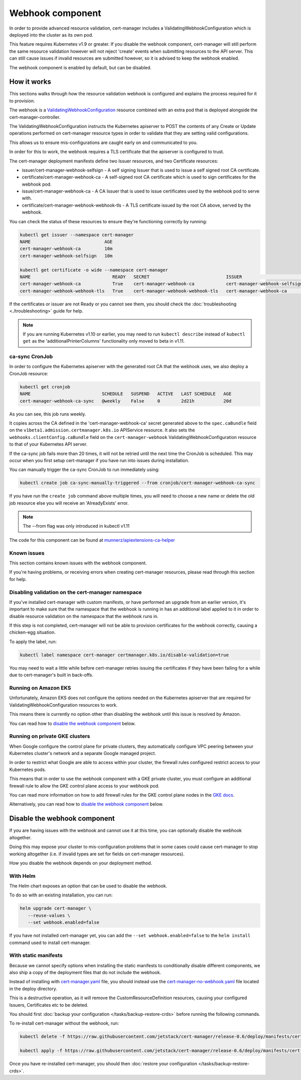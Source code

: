 =================
Webhook component
=================

In order to provide advanced resource validation, cert-manager includes a
ValidatingWebhookConfiguration which is deployed into the cluster as its own
pod.

This feature requires Kubernetes v1.9 or greater. If you disable the webhook
component, cert-manager will still perform the same resource validation however
will not reject 'create' events when submitting resources to the API server.
This can still cause issues if invalid resources are submitted however, so it
is advised to keep the webhook enabled.

The webhook component is enabled by default, but can be disabled.

How it works
============

This sections walks through how the resource validation webhook is configured
and explains the process required for it to provision.

The webhook is a ValidatingWebhookConfiguration_ resource combined with an
extra pod that is deployed alongside the cert-manager-controller.

The ValidatingWebhookConfiguration instructs the Kubernetes apiserver to
POST the contents of any Create or Update operations performed on cert-manager
resource types in order to validate that they are setting valid configurations.

This allows us to ensure mis-configurations are caught early on and communicated
to you.

In order for this to work, the webhook requires a TLS certificate that the
apiserver is configured to trust.

The cert-manager deployment manifests define two Issuer resources, and two
Certificate resources:

* issuer/cert-manager-webhook-selfsign - A self signing Issuer that is used
  to issue a self signed root CA certificate.
* certificate/cert-manager-webhook-ca - A self-signed root CA certificate
  which is used to sign certificates for the webhook pod.
* issue/cert-manager-webhook-ca - A CA Issuer that is used to issue
  certificates used by the webhook pod to serve with.
* certificate/cert-manager-webhook-webhook-tls - A TLS certificate issued by the
  root CA above, served by the webhook.

You can check the status of these resources to ensure they're functioning
correctly by running:

.. code-block:: shell

   kubectl get issuer --namespace cert-manager
   NAME                            AGE
   cert-manager-webhook-ca         10m
   cert-manager-webhook-selfsign   10m

   kubectl get certificate -o wide --namespace cert-manager
   NAME                               READY   SECRET                             ISSUER                          STATUS                                          AGE
   cert-manager-webhook-ca            True    cert-manager-webhook-ca            cert-manager-webhook-selfsign   Certificate is up to date and has not expired   10m
   cert-manager-webhook-webhook-tls   True    cert-manager-webhook-webhook-tls   cert-manager-webhook-ca         Certificate is up to date and has not expired   10m

If the certificates or issuer are not Ready or you cannot see them, you should
check the :doc:`troubleshooting <./troubleshooting>` guide for help.

.. note::
   If you are running Kubernetes v1.10 or earlier, you may need to run
   ``kubectl describe`` instead of ``kubectl get`` as the
   'additionalPrinterColumns' functionality only moved to beta in v1.11.

ca-sync CronJob
---------------

In order to configure the Kubernetes apiserver with the generated root CA that
the webhook uses, we also deploy a CronJob resource:

.. code-block:: shell

   kubectl get cronjob
   NAME                           SCHEDULE   SUSPEND   ACTIVE   LAST SCHEDULE   AGE
   cert-manager-webhook-ca-sync   @weekly    False     0        2d21h           20d

As you can see, this job runs weekly.

It copies across the CA defined in the 'cert-manager-webhook-ca' secret
generated above to the ``spec.caBundle`` field on the
``v1beta1.admission.certmanager.k8s.io`` APIService resource.
It also sets the ``webhooks.clientConfig.caBundle`` field on the
``cert-manager-webhook`` ValidatingWebhookConfiguration resource to that of
your Kubernetes API server.

If the ca-sync job fails more than 20 times, it will not be retried until the
next time the CronJob is scheduled. This may occur when you first setup
cert-manager if you have run into issues during installation.

You can manually trigger the ca-sync CronJob to run immediately using:

.. code-block:: shell

   kubectl create job ca-sync-manually-triggered --from cronjob/cert-manager-webhook-ca-sync

If you have run the ``create job`` command above multiple times, you will need
to choose a new name or delete the old job resource else you will receive an
'AlreadyExists' error.

.. note::

   The --from flag was only introduced in kubectl v1.11

The code for this component can be found at `munnerz/apiextensions-ca-helper`_

Known issues
------------

This section contains known issues with the webhook component.

If you're having problems, or receiving errors when creating cert-manager
resources, please read through this section for help.

Disabling validation on the cert-manager namespace
--------------------------------------------------

If you've installed cert-manager with custom manifests, or have performed an
upgrade from an earlier version, it's important to make sure that the namespace
that the webhook is running in has an additional label applied to it in order
to disable resource validation on the namespace that the webhook runs in.

If this step is not completed, cert-manager will not be able to provision
certificates for the webhook correctly, causing a chicken-egg situation.

To apply the label, run:

.. code-block:: shell

   kubectl label namespace cert-manager certmanager.k8s.io/disable-validation=true

You may need to wait a little while before cert-manager retries issuing the
certificates if they have been failing for a while due to cert-manager's built
in back-offs.

Running on Amazon EKS
---------------------

Unfortunately, Amazon EKS does not configure the options needed on the
Kubernetes apiserver that are required for ValidatingWebhookConfiguration
resources to work.

This means there is currently no option other than disabling the webhook until
this issue is resolved by Amazon.

You can read how to `disable the webhook component`_ below.

Running on private GKE clusters
-------------------------------

When Google configure the control plane for private clusters, they
automatically configure VPC peering between your Kubernetes cluster's network
and a separate Google managed project.

In order to restrict what Google are able to access within your cluster, the
firewall rules configured restrict access to your Kubernetes pods.

This means that in order to use the webhook component with a GKE private
cluster, you must configure an additional firewall rule to allow the GKE
control plane access to your webhook pod.

You can read more information on how to add firewall rules for the GKE control
plane nodes in the `GKE docs`_.

Alternatively, you can read how to `disable the webhook component`_ below.

.. todo:: add an example command for how to do this here & explain any security
   implications

Disable the webhook component
==============================

If you are having issues with the webhook and cannot use it at this time,
you can optionally disable the webhook altogether.

Doing this may expose your cluster to mis-configuration problems that in some
cases could cause cert-manager to stop working altogether (i.e. if invalid
types are set for fields on cert-manager resources).

How you disable the webhook depends on your deployment method.

With Helm
---------

The Helm chart exposes an option that can be used to disable the webhook.

To do so with an existing installation, you can run:

.. code-block:: shell

   helm upgrade cert-manager \
      --reuse-values \
      --set webhook.enabled=false

If you have not installed cert-manager yet, you can add the
``--set webhook.enabled=false`` to the ``helm install`` command used to install
cert-manager.

With static manifests
---------------------

Because we cannot specify options when installing the static manifests to
conditionally disable different components, we also ship a copy of the
deployment files that do not include the webhook.

Instead of installing with `cert-manager.yaml`_ file, you should instead use
the `cert-manager-no-webhook.yaml`_ file located in the deploy directory.

This is a destructive operation, as it will remove the CustomResourceDefinition
resources, causing your configured Issuers, Certificates etc to be deleted.

You should first :doc:`backup your configuration </tasks/backup-restore-crds>`
before running the following commands.

To re-install cert-manager without the webhook, run:

.. code-block:: shell

   kubectl delete -f https://raw.githubusercontent.com/jetstack/cert-manager/release-0.6/deploy/manifests/cert-manager.yaml

   kubectl apply -f https://raw.githubusercontent.com/jetstack/cert-manager/release-0.6/deploy/manifests/cert-manager-no-webhook.yaml

Once you have re-installed cert-manager, you should then
:doc:`restore your configuration </tasks/backup-restore-crds>`.

.. _`munnerz/apiextensions-ca-helper`: https://github.com/munnerz/apiextensions-ca-helper
.. _`deploy directory`: https://github.com/jetstack/cert-manager/blob/release-0.6/deploy/manifests
.. _`cert-manager.yaml`: https://github.com/jetstack/cert-manager/blob/release-0.6/deploy/manifests/cert-manager.yaml
.. _`cert-manager-no-webhook.yaml`: https://github.com/jetstack/cert-manager/blob/release-0.6/deploy/manifests/cert-manager-no-webhook.yaml
.. _`GKE docs`: https://cloud.google.com/kubernetes-engine/docs/how-to/private-clusters#add_firewall_rules
.. _`ValidatingWebhookConfiguration`: https://kubernetes.io/docs/reference/access-authn-authz/extensible-admission-controllers/
